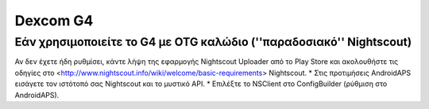 Dexcom G4
***************

Εάν χρησιμοποιείτε το G4 με OTG καλώδιο (''παραδοσιακό'' Nightscout)
========================================================
Αν δεν έχετε ήδη ρυθμίσει, κάντε λήψη της εφαρμογής Nightscout Uploader από το Play Store και ακολουθήστε τις οδηγίες στο <http://www.nightscout.info/wiki/welcome/basic-requirements> Nightscout.
* Στις προτιμήσεις AndroidAPS εισάγετε τον ιστότοπό σας Nightscout και το μυστικό API.
* Επιλέξτε το NSClient στο ConfigBuilder (ρύθμιση στο AndroidAPS).
